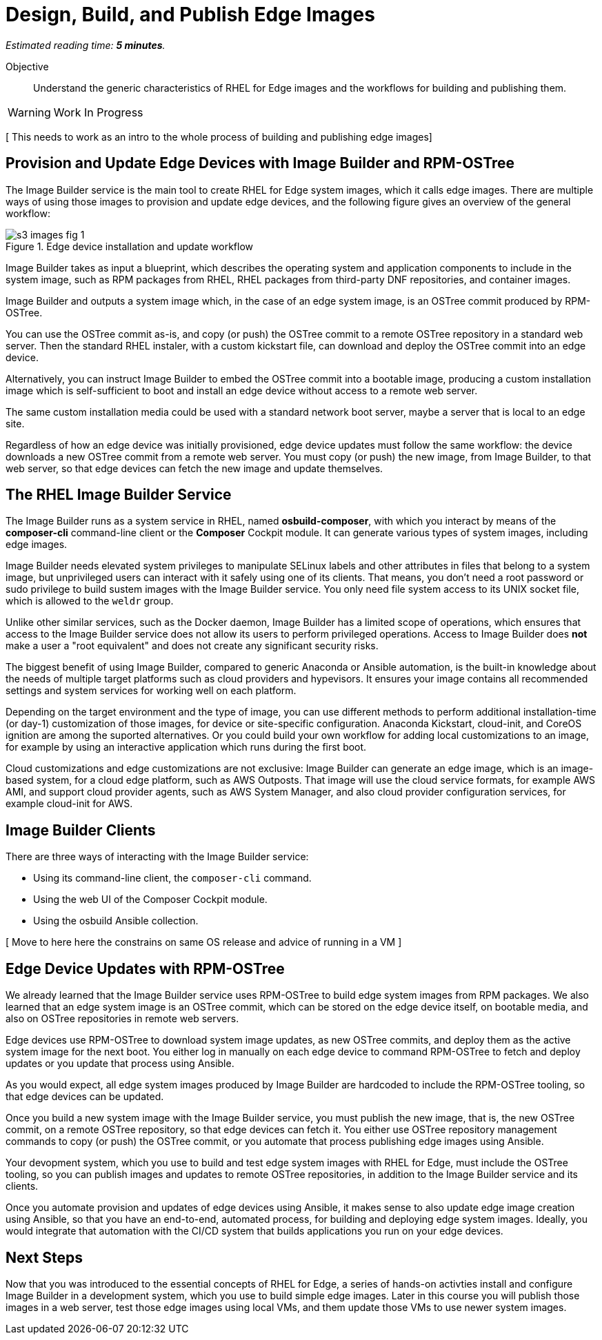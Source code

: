 :time_estimate: 5

= Design, Build, and Publish Edge Images

_Estimated reading time: *{time_estimate} minutes*._

Objective::

Understand the generic characteristics of RHEL for Edge images and the workflows for building and publishing them.

WARNING: Work In Progress

[ This needs to work as an intro to the whole process of building and publishing edge images]

== Provision and Update Edge Devices with Image Builder and RPM-OSTree

The Image Builder service is the main tool to create RHEL for Edge system images, which it calls edge images. There are multiple ways of using those images to provision and update edge devices, and the following figure gives an overview of the general workflow:

// The figure from slide #24 https://docs.google.com/presentation/d/1h9eEpeSgUTAWVxi3gSjbereypMQEuoTE3I5dPtY_DeQ/edit#slide=id.g2c32966f6af_0_1664 and the blog post https://www.redhat.com/en/blog/how-to-create-a-fully-self-contained-os-image-that-includes-your-kubernetes-workload are variations of each other. IMHO the one from the blog is better. IMHO both figures are incorrect to mention "files" as input. I cannot just add a random file, not packaged as an RPM, at least not to edge images.

image::s3-images-fig-1.svg[title="Edge device installation and update workflow"]

Image Builder takes as input a blueprint, which describes the operating system and application components to include in the system image, such as RPM packages from RHEL, RHEL packages from third-party DNF repositories, and container images.

Image Builder and outputs a system image which, in the case of an edge system image, is an OSTree commit produced by RPM-OSTree.

You can use the OSTree commit as-is, and copy (or push) the OSTree commit to a remote OSTree repository in a standard web server. Then the standard RHEL instaler, with a custom kickstart file, can download and deploy the OSTree commit into an edge device.

Alternatively, you can instruct Image Builder to embed the OSTree commit into a bootable image, producing a custom installation image which is self-sufficient to boot and install an edge device without access to a remote web server.

The same custom installation media could be used with a standard network boot server, maybe a server that is local to an edge site.

Regardless of how an edge device was initially provisioned, edge device updates must follow the same workflow: the device downloads a new OSTree commit from a remote web server. You must copy (or push) the new image, from Image Builder, to that web server, so that edge devices can fetch the new image and update themselves.

== The RHEL Image Builder Service

The Image Builder runs as a system service in RHEL, named *osbuild-composer*, with which you interact by means of the *composer-cli* command-line client or the *Composer* Cockpit module. It can generate various types of system images, including edge images.

Image Builder needs elevated system privileges to manipulate SELinux labels and other attributes in files that belong to a system image, but unprivileged users can interact with it safely using one of its clients. That means, you don't need a root password or sudo privilege to build sustem images with the Image Builder service. You only need file system access to its UNIX socket file, which is allowed to the `weldr` group.

Unlike other similar services, such as the Docker daemon, Image Builder has a limited scope of operations, which ensures that access to the Image Builder service does not allow its users to perform privileged operations. Access to Image Builder does *not* make a user a "root equivalent" and does not create any significant security risks.

The biggest benefit of using Image Builder, compared to generic Anaconda or Ansible automation, is the built-in knowledge about the needs of multiple target platforms such as cloud providers and hypevisors. It ensures your image contains all recommended settings and system services for working well on each platform.

Depending on the target environment and the type of image, you can use different methods to perform additional installation-time (or day-1) customization of those images, for device or site-specific configuration. Anaconda Kickstart, cloud-init, and CoreOS ignition are among the suported alternatives. Or you could build your own workflow for adding local customizations to an image, for example by using an interactive application which runs during the first boot.

Cloud customizations and edge customizations are not exclusive: Image Builder can generate an edge image, which is an image-based system, for a cloud edge platform, such as AWS Outposts. That image will use the cloud service formats, for example AWS AMI, and support cloud provider agents, such as AWS System Manager, and also cloud provider configuration services, for example cloud-init for AWS.

== Image Builder Clients

There are three ways of interacting with the Image Builder service:

* Using its command-line client, the `composer-cli` command.

* Using the web UI of the Composer Cockpit module.

* Using the osbuild Ansible collection.

[ Move to here here the constrains on same OS release and advice of running in a VM ]

== Edge Device Updates with RPM-OSTree

We already learned that the Image Builder service uses RPM-OSTree to build edge system images from RPM packages. We also learned that an edge system image is an OSTree commit, which can be stored on the edge device itself, on bootable media, and also on OSTree repositories in remote web servers. 

Edge devices use RPM-OSTree to download system image updates, as new OSTree commits, and deploy them as the active system image for the next boot. You either log in manually on each edge device to command RPM-OSTree to fetch and deploy updates or you update that process using Ansible.

As you would expect, all edge system images produced by Image Builder are hardcoded to include the RPM-OSTree tooling, so that edge devices can be updated.

Once you build a new system image with the Image Builder service, you must publish the new image, that is, the new OSTree commit, on a remote OSTree repository, so that edge devices can fetch it. You either use OSTree repository management commands to copy (or push) the OSTree commit, or you automate that process publishing edge images using Ansible.

Your devopment system, which you use to build and test edge system images with RHEL for Edge, must include the OSTree tooling, so you can publish images and updates to remote OSTree repositories, in addition to the Image Builder service and its clients.

Once you automate provision and updates of edge devices using Ansible, it makes sense to also update edge image creation using Ansible, so that you have an end-to-end, automated process, for building and deploying edge system images. Ideally, you would integrate that automation with the CI/CD system that builds applications you run on your edge devices.

== Next Steps

Now that you was introduced to the essential concepts of RHEL for Edge, a series of hands-on activties install and configure Image Builder in a development system, which you use to build simple edge images. Later in this course you will publish those images in a web server, test those edge images using local VMs, and them update those VMs to use newer system images.